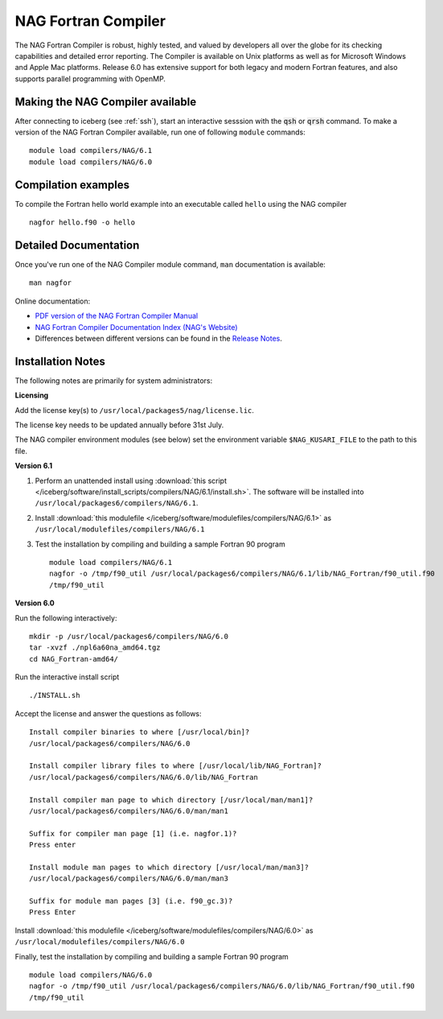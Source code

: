 NAG Fortran Compiler
====================

The NAG Fortran Compiler is robust, highly tested, and valued by developers all over the globe for its checking capabilities and detailed error reporting. The Compiler is available on Unix platforms as well as for Microsoft Windows and Apple Mac platforms. Release 6.0 has extensive support for both legacy and modern Fortran features, and also supports parallel programming with OpenMP.

Making the NAG Compiler available
---------------------------------

After connecting to iceberg (see :ref:`ssh`),  start an interactive sesssion with the :code:`qsh` or :code:`qrsh` command. 
To make a version of the NAG Fortran Compiler available, run one of following ``module`` commands: ::

        module load compilers/NAG/6.1
        module load compilers/NAG/6.0

Compilation examples
--------------------
To compile the Fortran hello world example into an executable called ``hello`` using the NAG compiler ::

        nagfor hello.f90 -o hello

Detailed Documentation
----------------------
Once you've run one of the NAG Compiler module command, ``man`` documentation is available: ::

        man nagfor

Online documentation:

* `PDF version of the NAG Fortran Compiler Manual <http://www.nag.co.uk/nagware/np/r60_doc/np60_manual.pdf>`_
* `NAG Fortran Compiler Documentation Index (NAG's Website) <http://www.nag.co.uk/nagware/np.asp>`_
* Differences between different versions can be found in the `Release Notes <https://www.nag.co.uk/nag-compiler>`_.

Installation Notes
------------------

The following notes are primarily for system administrators:

**Licensing**

Add the license key(s) to ``/usr/local/packages5/nag/license.lic``.

The license key needs to be updated annually before 31st July.

The NAG compiler environment modules (see below) set the environment variable ``$NAG_KUSARI_FILE`` to the path to this file.

**Version 6.1**

#. Perform an unattended install using :download:`this script </iceberg/software/install_scripts/compilers/NAG/6.1/install.sh>`.  The software will be installed into ``/usr/local/packages6/compilers/NAG/6.1``.
#. Install :download:`this modulefile </iceberg/software/modulefiles/compilers/NAG/6.1>` as ``/usr/local/modulefiles/compilers/NAG/6.1``
#. Test the installation by compiling and building a sample Fortran 90 program ::

        module load compilers/NAG/6.1
        nagfor -o /tmp/f90_util /usr/local/packages6/compilers/NAG/6.1/lib/NAG_Fortran/f90_util.f90
        /tmp/f90_util

**Version 6.0**

Run the following interactively: ::

        mkdir -p /usr/local/packages6/compilers/NAG/6.0
        tar -xvzf ./npl6a60na_amd64.tgz
        cd NAG_Fortran-amd64/

Run the interactive install script ::

        ./INSTALL.sh

Accept the license and answer the questions as follows: ::

        Install compiler binaries to where [/usr/local/bin]?
        /usr/local/packages6/compilers/NAG/6.0
        
        Install compiler library files to where [/usr/local/lib/NAG_Fortran]?
        /usr/local/packages6/compilers/NAG/6.0/lib/NAG_Fortran
        
        Install compiler man page to which directory [/usr/local/man/man1]?
        /usr/local/packages6/compilers/NAG/6.0/man/man1
        
        Suffix for compiler man page [1] (i.e. nagfor.1)?
        Press enter
        
        Install module man pages to which directory [/usr/local/man/man3]?
        /usr/local/packages6/compilers/NAG/6.0/man/man3
        
        Suffix for module man pages [3] (i.e. f90_gc.3)?
        Press Enter

Install :download:`this modulefile </iceberg/software/modulefiles/compilers/NAG/6.0>` as ``/usr/local/modulefiles/compilers/NAG/6.0``

Finally, test the installation by compiling and building a sample Fortran 90 program ::

        module load compilers/NAG/6.0
        nagfor -o /tmp/f90_util /usr/local/packages6/compilers/NAG/6.0/lib/NAG_Fortran/f90_util.f90
        /tmp/f90_util